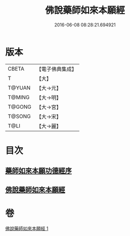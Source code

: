 #+TITLE: 佛說藥師如來本願經 
#+DATE: 2016-06-08 08:28:21.694921

* 版本
 |     CBETA|【電子佛典集成】|
 |         T|【大】     |
 |    T@YUAN|【大→元】   |
 |    T@MING|【大→明】   |
 |    T@GONG|【大→宮】   |
 |    T@SONG|【大→宋】   |
 |      T@LI|【大→麗】   |

* 目次
** [[file:KR6i0047_001.txt::001-0401a2][藥師如來本願功德經序]]
** [[file:KR6i0047_001.txt::001-0401b5][佛說藥師如來本願經]]

* 卷
[[file:KR6i0047_001.txt][佛說藥師如來本願經 1]]

